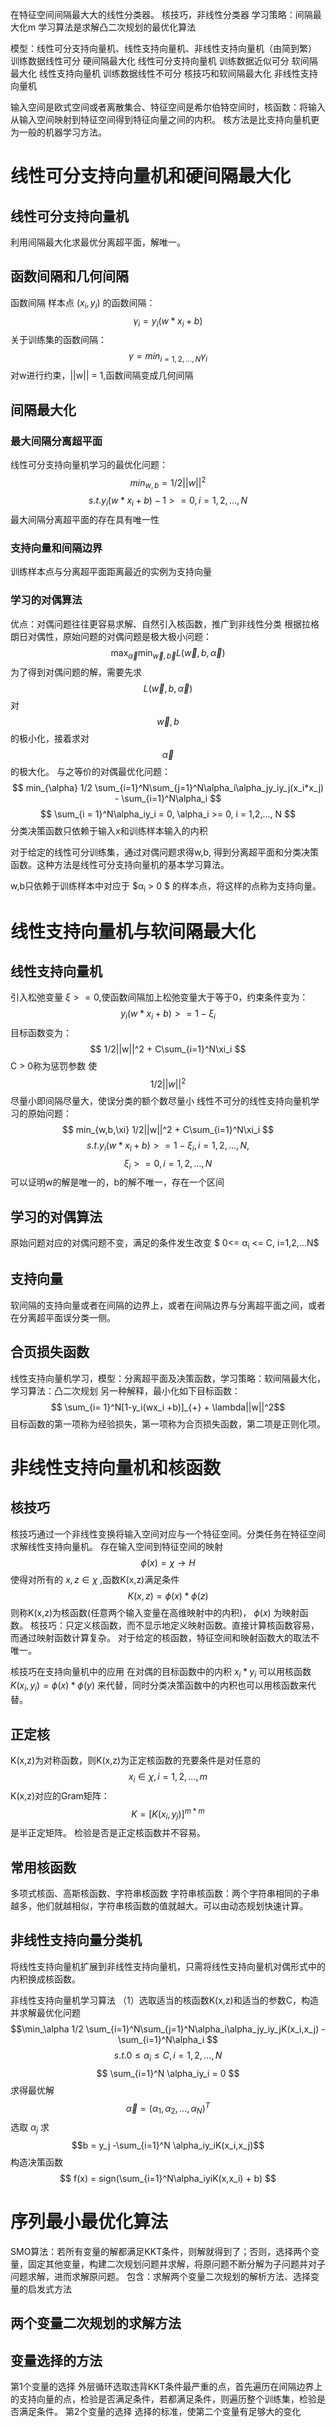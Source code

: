 ﻿#+OPTIONS: tex:dvipng
#+HTML_HEAD: <link rel="stylesheet" type="text/css" href="orgstyle.css"/>
  在特征空间间隔最大大的线性分类器。
  核技巧，非线性分类器
  学习策略：间隔最大化m
  学习算法是求解凸二次规划的最优化算法
  
  模型：线性可分支持向量机、线性支持向量机、非线性支持向量机（由简到繁）
  训练数据线性可分 硬间隔最大化 线性可分支持向量机
  训练数据近似可分  软间隔最大化  线性支持向量机 
  训练数据线性不可分  核技巧和软间隔最大化  非线性支持向量机

  输入空间是欧式空间或者离散集合、特征空间是希尔伯特空间时，核函数：将输入从输入空间映射到特征空间得到特征向量之间的内积。
  核方法是比支持向量机更为一般的机器学习方法。


* 线性可分支持向量机和硬间隔最大化
** 线性可分支持向量机
   利用间隔最大化求最优分离超平面，解唯一。

** 函数间隔和几何间隔

   函数间隔
   样本点 $(x_i, y_i)$ 的函数间隔：
     $$ \gamma_i = y_i(w* x_i + b) $$
   关于训练集的函数间隔：
   $$ \gamma = min_{i=1,2,...,N}\gamma_i $$
   对w进行约束，||w|| = 1,函数间隔变成几何间隔

** 间隔最大化
*** 最大间隔分离超平面
   线性可分支持向量机学习的最优化问题：
   $$ min_{w,b} = 1/2 ||w||^2 $$
   $$ s.t. y_i(w*x_i + b) - 1 >= 0 , i = 1,2,...,N $$
   最大间隔分离超平面的存在具有唯一性

*** 支持向量和间隔边界
   训练样本点与分离超平面距离最近的实例为支持向量

***  学习的对偶算法
    优点：对偶问题往往更容易求解、自然引入核函数，推广到非线性分类
    根据拉格朗日对偶性，原始问题的对偶问题是极大极小问题：
    $$\max_{\vec \alpha}\min_
{\vec w, \vec b}L(\vec w, b, \vec \alpha)$$
    为了得到对偶问题的解，需要先求 $$L(\vec w, b, \vec \alpha)$$ 对 $$\vec w, b$$的极小化，接着求对$$\vec \alpha$$的极大化。
    与之等价的对偶最优化问题：
    $$ min_{\alpha} 1/2 \sum_{i=1}^N\sum_{j=1}^N\alpha_i\alpha_jy_iy_j(x_i*x_j) - \sum_{i=1}^N\alpha_i $$
    $$ \sum_{i = 1}^N\alpha_iy_i = 0, \alpha_i >= 0, i = 1,2,..., N $$
    分类决策函数只依赖于输入x和训练样本输入的内积

    对于给定的线性可分训练集，通过对偶问题求得w,b, 得到分离超平面和分类决策函数。这种方法是线性可分支持向量机的基本学习算法。

    w,b只依赖于训练样本中对应于 $\alpha_i > 0 $ 的样本点，将这样的点称为支持向量。

* 线性支持向量机与软间隔最大化
** 线性支持向量机
  引入松弛变量 $\xi >= 0$,使函数间隔加上松弛变量大于等于0，约束条件变为：
  $$ y_i(w*x_i + b) >= 1-\xi_i $$
  目标函数变为：
  $$ 1/2||w||^2 + C\sum_{i=1}^N\xi_i $$
  C > 0称为惩罚参数
  使 $$1/2||w||^2$$ 尽量小即间隔尽量大，使误分类的额个数尽量小
  线性不可分的线性支持向量机学习的原始问题：
  $$ min_{w,b,\xi} 1/2||w||^2 + C\sum_{i=1}^N\xi_i $$
  $$ s.t. y_i(w*x_i + b) >= 1-\xi_i, i= 1,2,...,N, $$
  $$ \xi_i >=0, i=1,2,...,N$$
  可以证明w的解是唯一的，b的解不唯一，存在一个区间

** 学习的对偶算法
   原始问题对应的对偶问题不变，满足的条件发生改变 $ 0<= \alpha_i <= C, i=1,2,...N$

** 支持向量
   软间隔的支持向量或者在间隔的边界上，或者在间隔边界与分离超平面之间，或者在分离超平面误分类一侧。
** 合页损失函数
   线性支持向量机学习，模型：分离超平面及决策函数，学习策略：软间隔最大化，学习算法：凸二次规划
   另一种解释，最小化如下目标函数：
   $$ \sum_{i= 1}^N[1-y_i(wx_i +b)]_{+} + \lambda||w||^2$$
   目标函数的第一项称为经验损失，第一项称为合页损失函数，第二项是正则化项。

* 非线性支持向量机和核函数

** 核技巧
   核技巧通过一个非线性变换将输入空间对应与一个特征空间。分类任务在特征空间求解线性支持向量机。
   存在输入空间到特征空间的映射
   $$ \phi(x) = \chi \to H$$ 
   使得对所有的 $x,z \in \chi$ ,函数K(x,z)满足条件
   $$ K(x,z) = \phi(x)*\phi(z)$$
   则称K(x,z)为核函数(任意两个输入变量在高维映射中的内积)， $\phi(x)$ 为映射函数。
   核技巧：只定义核函数，而不显示地定义映射函数。直接计算核函数容易，而通过映射函数计算复杂。
   对于给定的核函数，特征空间和映射函数大的取法不唯一。

   核技巧在支持向量机中的应用
   在对偶的目标函数中的内积 $x_i*y_i$ 可以用核函数 $K(x_i, y_i) = \phi(x) * \phi(y)$ 来代替，同时分类决策函数中的内积也可以用核函数来代替。
 
**  正定核
   K(x,z)为对称函数，则K(x,z)为正定核函数的充要条件是对任意的 $$x_i \in \chi, i=1,2,...,m$$ K(x,z)对应的Gram矩阵：
   $$ K = [K(x_i, y_j)]^{m*m} $$
   是半正定矩阵。
   检验是否是正定核函数并不容易。
   
** 常用核函数
   多项式核函、高斯核函数、字符串核函数
   字符串核函数：两个字符串相同的子串越多，他们就越相似，字符串核函数的值就越大。可以由动态规划快速计算。

** 非线性支持向量分类机
   将线性支持向量机扩展到非线性支持向量机，只需将线性支持向量机对偶形式中的内积换成核函数。

  非线性支持向量机学习算法
  （1）选取适当的核函数K(x,z)和适当的参数C，构造并求解最优化问题
  $$\min_\alpha 1/2 \sum_{i=1}^N\sum_{j=1}^N\alpha_i\alpha_jy_iy_jK(x_i,x_j) - \sum_{i=1}^N\alpha_i $$
  $$ s.t.   0 \le \alpha_i \le C, i = 1,2,...,N $$
  $$ \sum_{i=1}^N \alpha_iy_i = 0 $$
  求得最优解 $$\vec \alpha = (\alpha_1,\alpha_2,...,\alpha_N)^T $$
  选取 $\alpha_j$ 求
  $$b = y_j -\sum_{i=1}^N \alpha_iy_iK(x_i,x_j)$$
  构造决策函数
  $$ f(x) = sign(\sum_{i=1}^N\alpha_iyiK(x,x_i) + b) $$

* 序列最小最优化算法
  SMO算法：若所有变量的解都满足KKT条件，则解就得到了；否则，选择两个变量，固定其他变量，构建二次规划问题并求解，将原问题不断分解为子问题并对子问题求解，进而求解原问题。
  包含：求解两个变量二次规划的解析方法、选择变量的启发式方法

** 两个变量二次规划的求解方法

** 变量选择的方法
   第1个变量的选择
   外层循环选取违背KKT条件最严重的点，首先遍历在间隔边界上的支持向量的点，检验是否满足条件，若都满足条件，则遍历整个训练集，检验是否满足条件。
   第2个变量的选择
   选择的标准，使第二个变量有足够大的变化
